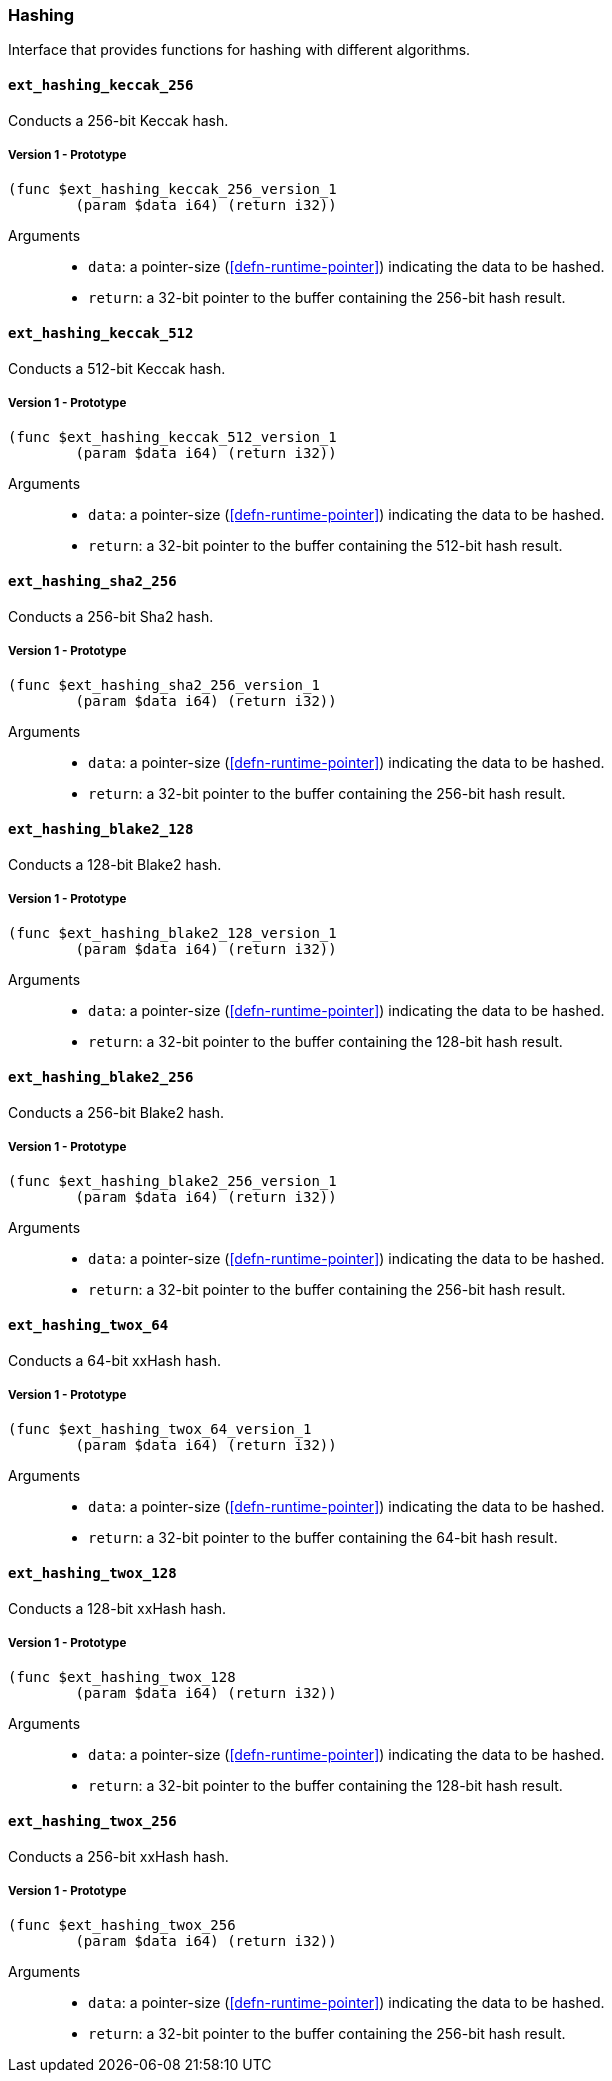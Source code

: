 [#sect-hashing-api]
=== Hashing

Interface that provides functions for hashing with different algorithms.

==== `ext_hashing_keccak_256`

Conducts a 256-bit Keccak hash.

===== Version 1 - Prototype
----
(func $ext_hashing_keccak_256_version_1
	(param $data i64) (return i32))
----

Arguments::

* `data`: a pointer-size (<<defn-runtime-pointer>>) indicating the data
to be hashed.
* `return`: a 32-bit pointer to the buffer containing the 256-bit hash result.

==== `ext_hashing_keccak_512`

Conducts a 512-bit Keccak hash.

===== Version 1 - Prototype
----
(func $ext_hashing_keccak_512_version_1
	(param $data i64) (return i32))
----

Arguments::

* `data`: a pointer-size (<<defn-runtime-pointer>>) indicating the data
to be hashed.
* `return`: a 32-bit pointer to the buffer containing the 512-bit hash result.

==== `ext_hashing_sha2_256`

Conducts a 256-bit Sha2 hash.

===== Version 1 - Prototype
----
(func $ext_hashing_sha2_256_version_1
	(param $data i64) (return i32))
----

Arguments::

* `data`: a pointer-size (<<defn-runtime-pointer>>) indicating the data
to be hashed.
* `return`: a 32-bit pointer to the buffer containing the 256-bit hash result.

==== `ext_hashing_blake2_128`

Conducts a 128-bit Blake2 hash.

===== Version 1 - Prototype
----
(func $ext_hashing_blake2_128_version_1
	(param $data i64) (return i32))
----

Arguments::

* `data`: a pointer-size (<<defn-runtime-pointer>>) indicating the data
to be hashed.
* `return`: a 32-bit pointer to the buffer containing the 128-bit hash result.

==== `ext_hashing_blake2_256`

Conducts a 256-bit Blake2 hash.

===== Version 1 - Prototype
----
(func $ext_hashing_blake2_256_version_1
	(param $data i64) (return i32))
----

Arguments::

* `data`: a pointer-size (<<defn-runtime-pointer>>) indicating the data
to be hashed.
* `return`: a 32-bit pointer to the buffer containing the 256-bit hash result.

==== `ext_hashing_twox_64`

Conducts a 64-bit xxHash hash.

===== Version 1 - Prototype
----
(func $ext_hashing_twox_64_version_1
	(param $data i64) (return i32))
----

Arguments::

* `data`: a pointer-size (<<defn-runtime-pointer>>) indicating the data
to be hashed.
* `return`: a 32-bit pointer to the buffer containing the 64-bit hash result.

==== `ext_hashing_twox_128`

Conducts a 128-bit xxHash hash.

===== Version 1 - Prototype
----
(func $ext_hashing_twox_128
	(param $data i64) (return i32))
----

Arguments::

* `data`: a pointer-size (<<defn-runtime-pointer>>) indicating the data
to be hashed.
* `return`: a 32-bit pointer to the buffer containing the 128-bit hash result.

==== `ext_hashing_twox_256`

Conducts a 256-bit xxHash hash.

===== Version 1 - Prototype
----
(func $ext_hashing_twox_256
	(param $data i64) (return i32))
----

Arguments::

* `data`: a pointer-size (<<defn-runtime-pointer>>) indicating the data
to be hashed.
* `return`: a 32-bit pointer to the buffer containing the 256-bit hash result.